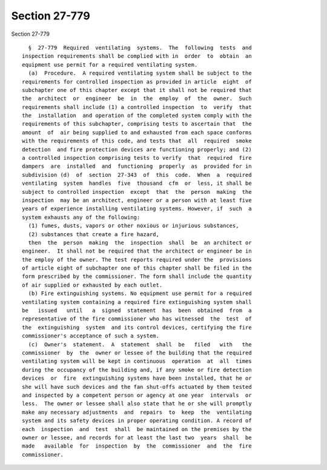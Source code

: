 Section 27-779
==============

Section 27-779 ::    
        
     
        §  27-779  Required  ventilating  systems.  The  following  tests  and
      inspection requirements shall be complied with in  order  to  obtain  an
      equipment use permit for a required ventilating system.
        (a)  Procedure.  A required ventilating system shall be subject to the
      requirements for controlled inspection as provided in article  eight  of
      subchapter one of this chapter except that it shall not be required that
      the  architect  or  engineer  be  in  the  employ  of  the  owner.  Such
      requirements shall include (1) a controlled inspection  to  verify  that
      the  installation  and operation of the completed system comply with the
      requirements of this subchapter, comprising tests to ascertain that  the
      amount  of  air being supplied to and exhausted from each space conforms
      with the requirements of this code, and tests that  all  required  smoke
      detection  and fire protection devices are functioning properly; and (2)
      a controlled inspection comprising tests to verify  that  required  fire
      dampers  are  installed  and  functioning  properly  as  provided for in
      subdivision (d)  of  section  27-343  of  this  code.  When  a  required
      ventilating  system  handles  five  thousand  cfm  or  less, it shall be
      subject to controlled inspection  except  that  the  person  making  the
      inspection  may be an architect, engineer or a person with at least five
      years of experience installing ventilating systems. However, if  such  a
      system exhausts any of the following:
        (1) fumes, dusts, vapors or other noxious or injurious substances,
        (2) substances that create a fire hazard,
        then  the  person  making  the  inspection  shall  be  an architect or
      engineer.  It shall not be required that the architect or engineer be in
      the employ of the owner. The test reports required under the  provisions
      of article eight of subchapter one of this chapter shall be filed in the
      form prescribed by the commissioner. The form shall include the quantity
      of air supplied or exhausted by each outlet.
        (b) Fire extinguishing systems. No equipment use permit for a required
      ventilating system containing a required fire extinguishing system shall
      be   issued   until   a  signed  statement  has  been  obtained  from  a
      representative of the fire commissioner who has witnessed  the  test  of
      the  extinguishing  system  and its control devices, certifying the fire
      commissioner's acceptance of such a system.
        (c)  Owner's  statement.  A  statement  shall  be   filed   with   the
      commissioner  by  the  owner or lessee of the building that the required
      ventilating system will be kept in continuous  operation  at  all  times
      during the occupancy of the building and, if any smoke or fire detection
      devices  or  fire  extinguishing systems have been installed, that he or
      she will have such devices and the fan shut-offs actuated by them tested
      and inspected by a competent person or agency at one year  intervals  or
      less.  The owner or lessee shall also state that he or she will promptly
      make any necessary adjustments  and  repairs  to  keep  the  ventilating
      system and its safety devices in proper operating condition. A record of
      each  inspection  and  test  shall  be maintained on the premises by the
      owner or lessee, and records for at least the last two  years  shall  be
      made   available  for  inspection  by  the  commissioner  and  the  fire
      commissioner.
    
    
    
    
    
    
    